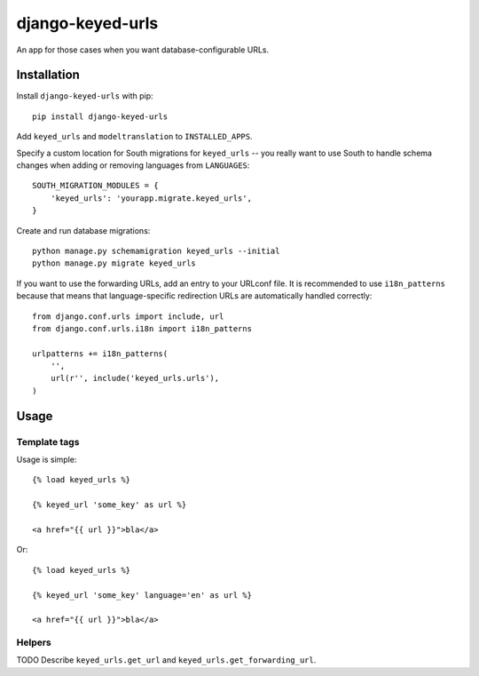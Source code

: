 =================
django-keyed-urls
=================

.. image:: https://travis-ci.org/matthiask/django-keyed-urls.png?branch=master
   :target: https://travis-ci.org/matthiask/django-keyed-urls

An app for those cases when you want database-configurable URLs.


Installation
------------

Install ``django-keyed-urls`` with pip::

    pip install django-keyed-urls

Add ``keyed_urls`` and ``modeltranslation`` to ``INSTALLED_APPS``.

Specify a custom location for South migrations for ``keyed_urls`` -- you really
want to use South to handle schema changes when adding or removing languages
from ``LANGUAGES``::

    SOUTH_MIGRATION_MODULES = {
        'keyed_urls': 'yourapp.migrate.keyed_urls',
    }

Create and run database migrations::

    python manage.py schemamigration keyed_urls --initial
    python manage.py migrate keyed_urls


If you want to use the forwarding URLs, add an entry to your URLconf file. It
is recommended to use ``i18n_patterns`` because that means that
language-specific redirection URLs are automatically handled correctly::

    from django.conf.urls import include, url
    from django.conf.urls.i18n import i18n_patterns

    urlpatterns += i18n_patterns(
        '',
        url(r'', include('keyed_urls.urls'),
    )


Usage
-----

Template tags
~~~~~~~~~~~~~

Usage is simple::

    {% load keyed_urls %}

    {% keyed_url 'some_key' as url %}

    <a href="{{ url }}">bla</a>

Or::

    {% load keyed_urls %}

    {% keyed_url 'some_key' language='en' as url %}

    <a href="{{ url }}">bla</a>


Helpers
~~~~~~~

TODO Describe ``keyed_urls.get_url`` and ``keyed_urls.get_forwarding_url``.


